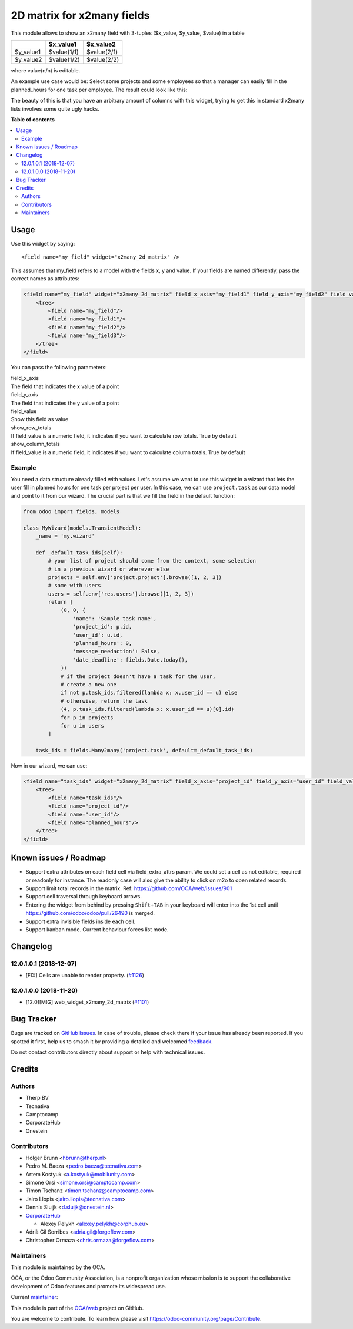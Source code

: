 ===========================
2D matrix for x2many fields
===========================

.. 
   !!!!!!!!!!!!!!!!!!!!!!!!!!!!!!!!!!!!!!!!!!!!!!!!!!!!
   !! This file is generated by oca-gen-addon-readme !!
   !! changes will be overwritten.                   !!
   !!!!!!!!!!!!!!!!!!!!!!!!!!!!!!!!!!!!!!!!!!!!!!!!!!!!
   !! source digest: sha256:d7c8ad17385abb55574b0135c2b9bcf91cdccc82964a136b4c14754bd7975d43
   !!!!!!!!!!!!!!!!!!!!!!!!!!!!!!!!!!!!!!!!!!!!!!!!!!!!

.. |badge1| image:: https://img.shields.io/badge/maturity-Production%2FStable-green.png
    :target: https://odoo-community.org/page/development-status
    :alt: Production/Stable
.. |badge2| image:: https://img.shields.io/badge/licence-AGPL--3-blue.png
    :target: http://www.gnu.org/licenses/agpl-3.0-standalone.html
    :alt: License: AGPL-3
.. |badge3| image:: https://img.shields.io/badge/github-OCA%2Fweb-lightgray.png?logo=github
    :target: https://github.com/OCA/web/tree/17.0/web_widget_x2many_2d_matrix
    :alt: OCA/web
.. |badge4| image:: https://img.shields.io/badge/weblate-Translate%20me-F47D42.png
    :target: https://translation.odoo-community.org/projects/web-17-0/web-17-0-web_widget_x2many_2d_matrix
    :alt: Translate me on Weblate
.. |badge5| image:: https://img.shields.io/badge/runboat-Try%20me-875A7B.png
    :target: https://runboat.odoo-community.org/builds?repo=OCA/web&target_branch=17.0
    :alt: Try me on Runboat

|badge1| |badge2| |badge3| |badge4| |badge5|

This module allows to show an x2many field with 3-tuples ($x_value,
$y_value, $value) in a table

========= =========== ===========
\         $x_value1   $x_value2
========= =========== ===========
$y_value1 $value(1/1) $value(2/1)
$y_value2 $value(1/2) $value(2/2)
========= =========== ===========

where value(n/n) is editable.

An example use case would be: Select some projects and some employees so
that a manager can easily fill in the planned_hours for one task per
employee. The result could look like this:

|Screenshot|

The beauty of this is that you have an arbitrary amount of columns with
this widget, trying to get this in standard x2many lists involves some
quite ugly hacks.

.. |Screenshot| image:: https://raw.githubusercontent.com/OCA/web/12.0/web_widget_x2many_2d_matrix/static/description/screenshot.png

**Table of contents**

.. contents::
   :local:

Usage
=====

Use this widget by saying:

::

   <field name="my_field" widget="x2many_2d_matrix" />

This assumes that my_field refers to a model with the fields x, y and
value. If your fields are named differently, pass the correct names as
attributes:

.. code:: xml

   <field name="my_field" widget="x2many_2d_matrix" field_x_axis="my_field1" field_y_axis="my_field2" field_value="my_field3">
       <tree>
           <field name="my_field"/>
           <field name="my_field1"/>
           <field name="my_field2"/>
           <field name="my_field3"/>
       </tree>
   </field>

You can pass the following parameters:

| field_x_axis
| The field that indicates the x value of a point

| field_y_axis
| The field that indicates the y value of a point

| field_value
| Show this field as value

| show_row_totals
| If field_value is a numeric field, it indicates if you want to
  calculate row totals. True by default

| show_column_totals
| If field_value is a numeric field, it indicates if you want to
  calculate column totals. True by default

Example
-------

You need a data structure already filled with values. Let's assume we
want to use this widget in a wizard that lets the user fill in planned
hours for one task per project per user. In this case, we can use
``project.task`` as our data model and point to it from our wizard. The
crucial part is that we fill the field in the default function:

.. code:: python

   from odoo import fields, models

   class MyWizard(models.TransientModel):
       _name = 'my.wizard'

       def _default_task_ids(self):
           # your list of project should come from the context, some selection
           # in a previous wizard or wherever else
           projects = self.env['project.project'].browse([1, 2, 3])
           # same with users
           users = self.env['res.users'].browse([1, 2, 3])
           return [
               (0, 0, {
                   'name': 'Sample task name',
                   'project_id': p.id,
                   'user_id': u.id,
                   'planned_hours': 0,
                   'message_needaction': False,
                   'date_deadline': fields.Date.today(),
               })
               # if the project doesn't have a task for the user,
               # create a new one
               if not p.task_ids.filtered(lambda x: x.user_id == u) else
               # otherwise, return the task
               (4, p.task_ids.filtered(lambda x: x.user_id == u)[0].id)
               for p in projects
               for u in users
           ]

       task_ids = fields.Many2many('project.task', default=_default_task_ids)

Now in our wizard, we can use:

.. code:: xml

   <field name="task_ids" widget="x2many_2d_matrix" field_x_axis="project_id" field_y_axis="user_id" field_value="planned_hours">
       <tree>
           <field name="task_ids"/>
           <field name="project_id"/>
           <field name="user_id"/>
           <field name="planned_hours"/>
       </tree>
   </field>

Known issues / Roadmap
======================

-  Support extra attributes on each field cell via field_extra_attrs
   param. We could set a cell as not editable, required or readonly for
   instance. The readonly case will also give the ability to click on
   m2o to open related records.
-  Support limit total records in the matrix. Ref:
   https://github.com/OCA/web/issues/901
-  Support cell traversal through keyboard arrows.
-  Entering the widget from behind by pressing ``Shift+TAB`` in your
   keyboard will enter into the 1st cell until
   https://github.com/odoo/odoo/pull/26490 is merged.
-  Support extra invisible fields inside each cell.
-  Support kanban mode. Current behaviour forces list mode.

Changelog
=========

12.0.1.0.1 (2018-12-07)
-----------------------

-  [FIX] Cells are unable to render property.
   (`#1126 <https://github.com/OCA/web/issues/1126>`__)

12.0.1.0.0 (2018-11-20)
-----------------------

-  [12.0][MIG] web_widget_x2many_2d_matrix
   (`#1101 <https://github.com/OCA/web/issues/1101>`__)

Bug Tracker
===========

Bugs are tracked on `GitHub Issues <https://github.com/OCA/web/issues>`_.
In case of trouble, please check there if your issue has already been reported.
If you spotted it first, help us to smash it by providing a detailed and welcomed
`feedback <https://github.com/OCA/web/issues/new?body=module:%20web_widget_x2many_2d_matrix%0Aversion:%2017.0%0A%0A**Steps%20to%20reproduce**%0A-%20...%0A%0A**Current%20behavior**%0A%0A**Expected%20behavior**>`_.

Do not contact contributors directly about support or help with technical issues.

Credits
=======

Authors
-------

* Therp BV
* Tecnativa
* Camptocamp
* CorporateHub
* Onestein

Contributors
------------

-  Holger Brunn <hbrunn@therp.nl>
-  Pedro M. Baeza <pedro.baeza@tecnativa.com>
-  Artem Kostyuk <a.kostyuk@mobilunity.com>
-  Simone Orsi <simone.orsi@camptocamp.com>
-  Timon Tschanz <timon.tschanz@camptocamp.com>
-  Jairo Llopis <jairo.llopis@tecnativa.com>
-  Dennis Sluijk <d.sluijk@onestein.nl>
-  `CorporateHub <https://corporatehub.eu/>`__

   -  Alexey Pelykh <alexey.pelykh@corphub.eu>

-  Adrià Gil Sorribes <adria.gil@forgeflow.com>
-  Christopher Ormaza <chris.ormaza@forgeflow.com>

Maintainers
-----------

This module is maintained by the OCA.

.. image:: https://odoo-community.org/logo.png
   :alt: Odoo Community Association
   :target: https://odoo-community.org

OCA, or the Odoo Community Association, is a nonprofit organization whose
mission is to support the collaborative development of Odoo features and
promote its widespread use.

.. |maintainer-ChrisOForgeFlow| image:: https://github.com/ChrisOForgeFlow.png?size=40px
    :target: https://github.com/ChrisOForgeFlow
    :alt: ChrisOForgeFlow

Current `maintainer <https://odoo-community.org/page/maintainer-role>`__:

|maintainer-ChrisOForgeFlow| 

This module is part of the `OCA/web <https://github.com/OCA/web/tree/17.0/web_widget_x2many_2d_matrix>`_ project on GitHub.

You are welcome to contribute. To learn how please visit https://odoo-community.org/page/Contribute.
